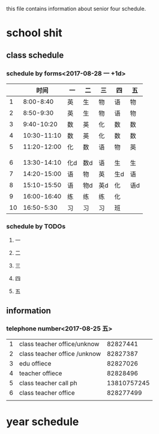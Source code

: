 #+STARTUP: indent
this file contains information about senior four schedule.
* school shit
** class schedule
*** schedule by forms<2017-08-28 一 +1d>
|    |        时间 | 一  | 二  | 三  | 四  | 五  |
|----+-------------+-----+-----+-----+-----+-----|
|  1 |   8:00-8:40 | 英  | 生  | 物  | 语  | 物  |
|  2 |   8:50-9:30 | 英  | 生  | 物  | 语  | 物  |
|  3 |  9:40-10:20 | 数  | 英  | 化  | 数  | 数  |
|  4 | 10:30-11:10 | 数  | 英  | 化  | 数  | 数  |
|  5 | 11:20-12:00 | 化  | 数  | 语  | 物  | 英  |
|    |             |     |     |     |     |     |
|----+-------------+-----+-----+-----+-----+-----|
|    |             |     |     |     |     |     |
|----+-------------+-----+-----+-----+-----+-----|
|  6 | 13:30-14:10 | 化d | 数d | 语  | 生  | 生  |
|  7 | 14:20-15:00 | 语  | 物  | 英  | 生d | 语  |
|  8 | 15:10-15:50 | 语  | 物d | 英d | 化  | 语d |
|  9 | 16:00-16:40 | 练  | 练  | 练  | 化  |     |
| 10 |  16:50-5:30 | 习  | 习  | 习  | 班  |     |
*** schedule by TODOs
**** 一
**** 二
**** 三
**** 四
**** 五
** information
*** telephone number<2017-08-25 五>
| 1 | class teacher office/unknow  |    82827441 |
| 2 | class teacher office /unknow |    82827387 |
| 3 | edu offiece                  |    82827026 |
| 4 | teacher offiece              |    82828496 |
| 5 | class teacher call ph        | 13810757245 |
| 6 | class teacher office         |   828277499 |
|   |                              |             |
* year schedule
 
